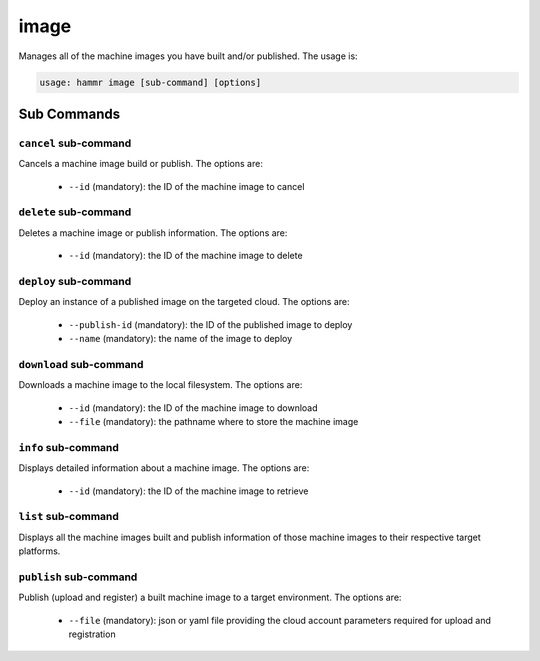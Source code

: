 .. Copyright (c) 2007-2019 UShareSoft, All rights reserved

.. _command-line-image:

image
=====

Manages all of the machine images you have built and/or published. The usage is:

.. code-block:: shell

	usage: hammr image [sub-command] [options]


Sub Commands
------------

``cancel`` sub-command
~~~~~~~~~~~~~~~~~~~~~~

Cancels a machine image build or publish. The options are:

	* ``--id`` (mandatory): the ID of the machine image to cancel

``delete`` sub-command
~~~~~~~~~~~~~~~~~~~~~~

Deletes a machine image or publish information. The options are:

	* ``--id`` (mandatory): the ID of the machine image to delete

``deploy`` sub-command
~~~~~~~~~~~~~~~~~~~~~~

Deploy an instance of a published image on the targeted cloud. The options are:

        * ``--publish-id`` (mandatory): the ID of the published image to deploy
        * ``--name`` (mandatory): the name of the image to deploy


``download`` sub-command
~~~~~~~~~~~~~~~~~~~~~~~~

Downloads a machine image to the local filesystem. The options are:

	* ``--id`` (mandatory): the ID of the machine image to download
	* ``--file`` (mandatory): the pathname where to store the machine image

``info`` sub-command
~~~~~~~~~~~~~~~~~~~~

Displays detailed information about a machine image. The options are:

	* ``--id`` (mandatory): the ID of the machine image to retrieve

``list`` sub-command
~~~~~~~~~~~~~~~~~~~~

Displays all the machine images built and publish information of those machine images to their respective target platforms.

``publish`` sub-command
~~~~~~~~~~~~~~~~~~~~~~~

Publish (upload and register) a built machine image to a target environment. The options are:

	* ``--file`` (mandatory): json or yaml file providing the cloud account parameters required for upload and registration
